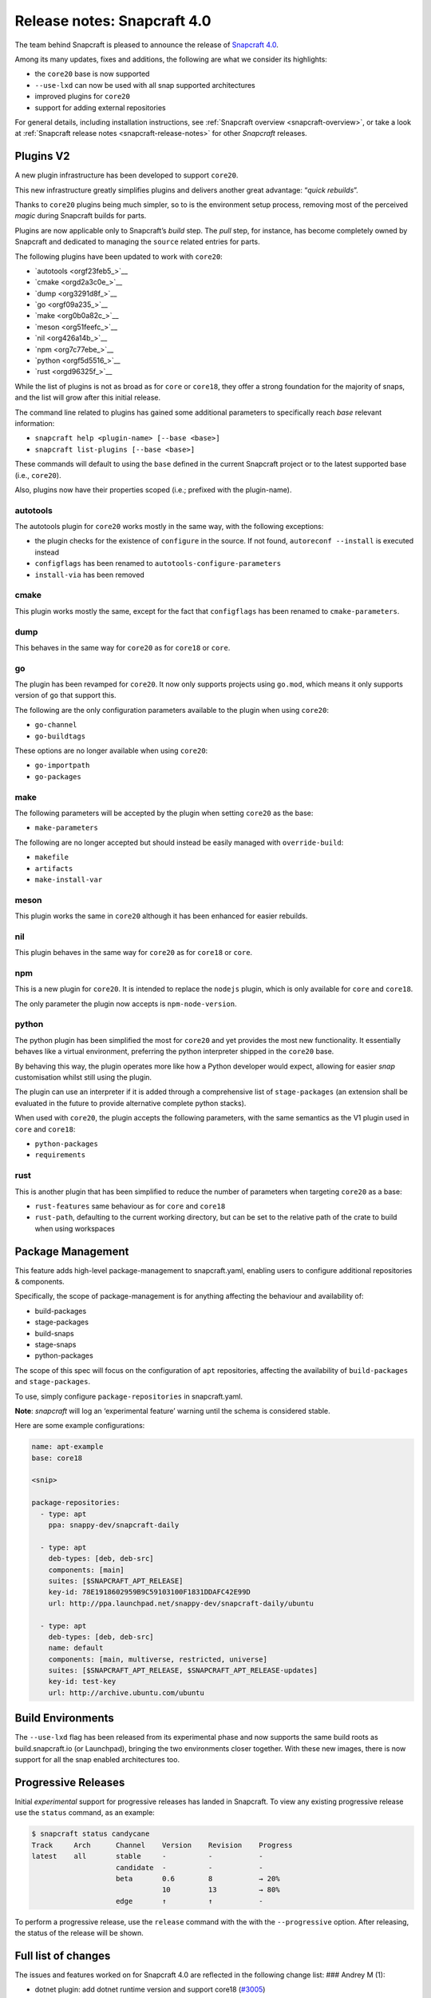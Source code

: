 .. 17515.md

.. _release-notes-snapcraft-4-0:

Release notes: Snapcraft 4.0
============================

The team behind Snapcraft is pleased to announce the release of `Snapcraft 4.0 <https://github.com/snapcore/snapcraft/releases/tag/4.0>`__.

Among its many updates, fixes and additions, the following are what we consider its highlights:

-  the ``core20`` base is now supported
-  ``--use-lxd`` can now be used with all snap supported architectures
-  improved plugins for ``core20``
-  support for adding external repositories

For general details, including installation instructions, see :ref:`Snapcraft overview <snapcraft-overview>`, or take a look at :ref:`Snapcraft release notes <snapcraft-release-notes>` for other *Snapcraft* releases.

Plugins V2
----------

A new plugin infrastructure has been developed to support ``core20``.

This new infrastructure greatly simplifies plugins and delivers another great advantage: “*quick rebuilds*”.

Thanks to ``core20`` plugins being much simpler, so to is the environment setup process, removing most of the perceived *magic* during Snapcraft builds for parts.

Plugins are now applicable only to Snapcraft’s *build* step. The *pull* step, for instance, has become completely owned by Snapcraft and dedicated to managing the ``source`` related entries for parts.

The following plugins have been updated to work with ``core20``:

-  `autotools <orgf23feb5_>`__
-  `cmake <orgd2a3c0e_>`__
-  `dump <org3291d8f_>`__
-  `go <orgf09a235_>`__
-  `make <org0b0a82c_>`__
-  `meson <org51feefc_>`__
-  `nil <org426a14b_>`__
-  `npm <org7c77ebe_>`__
-  `python <orgf5d5516_>`__
-  `rust <orgd96325f_>`__

While the list of plugins is not as broad as for ``core`` or ``core18``, they offer a strong foundation for the majority of snaps, and the list will grow after this initial release.

The command line related to plugins has gained some additional parameters to specifically reach *base* relevant information:

-  ``snapcraft help <plugin-name> [--base <base>]``
-  ``snapcraft list-plugins [--base <base>]``

These commands will default to using the ``base`` defined in the current Snapcraft project or to the latest supported base (i.e., ``core20``).

Also, plugins now have their properties scoped (i.e.; prefixed with the plugin-name).

autotools
~~~~~~~~~

The autotools plugin for ``core20`` works mostly in the same way, with the following exceptions:

-  the plugin checks for the existence of ``configure`` in the source. If not found, ``autoreconf --install`` is executed instead
-  ``configflags`` has been renamed to ``autotools-configure-parameters``
-  ``install-via`` has been removed

cmake
~~~~~

This plugin works mostly the same, except for the fact that ``configflags`` has been renamed to ``cmake-parameters``.

dump
~~~~

This behaves in the same way for ``core20`` as for ``core18`` or ``core``.

go
~~

The plugin has been revamped for ``core20``. It now only supports projects using ``go.mod``, which means it only supports version of ``go`` that support this.

The following are the only configuration parameters available to the plugin when using ``core20``:

-  ``go-channel``
-  ``go-buildtags``

These options are no longer available when using ``core20``:

-  ``go-importpath``
-  ``go-packages``

make
~~~~

The following parameters will be accepted by the plugin when setting ``core20`` as the base:

-  ``make-parameters``

The following are no longer accepted but should instead be easily managed with ``override-build``:

-  ``makefile``
-  ``artifacts``
-  ``make-install-var``

meson
~~~~~

This plugin works the same in ``core20`` although it has been enhanced for easier rebuilds.

nil
~~~

This plugin behaves in the same way for ``core20`` as for ``core18`` or ``core``.

npm
~~~

This is a new plugin for ``core20``. It is intended to replace the ``nodejs`` plugin, which is only available for ``core`` and ``core18``.

The only parameter the plugin now accepts is ``npm-node-version``.

python
~~~~~~

The python plugin has been simplified the most for ``core20`` and yet provides the most new functionality. It essentially behaves like a virtual environment, preferring the python interpreter shipped in the ``core20`` base.

By behaving this way, the plugin operates more like how a Python developer would expect, allowing for easier *snap* customisation whilst still using the plugin.

The plugin can use an interpreter if it is added through a comprehensive list of ``stage-packages`` (an extension shall be evaluated in the future to provide alternative complete python stacks).

When used with ``core20``, the plugin accepts the following parameters, with the same semantics as the V1 plugin used in ``core`` and ``core18``:

-  ``python-packages``
-  ``requirements``

rust
~~~~

This is another plugin that has been simplified to reduce the number of parameters when targeting ``core20`` as a base:

-  ``rust-features`` same behaviour as for ``core`` and ``core18``
-  ``rust-path``, defaulting to the current working directory, but can be set to the relative path of the crate to build when using workspaces

Package Management
------------------

This feature adds high-level package-management to snapcraft.yaml, enabling users to configure additional repositories & components.

Specifically, the scope of package-management is for anything affecting the behaviour and availability of:

-  build-packages
-  stage-packages
-  build-snaps
-  stage-snaps
-  python-packages

The scope of this spec will focus on the configuration of ``apt`` repositories, affecting the availability of ``build-packages`` and ``stage-packages``.

To use, simply configure ``package-repositories`` in snapcraft.yaml.

**Note**: *snapcraft* will log an ‘experimental feature’ warning until the schema is considered stable.

Here are some example configurations:

.. code:: yaml

       name: apt-example
       base: core18

       <snip>

       package-repositories:
         - type: apt
           ppa: snappy-dev/snapcraft-daily

         - type: apt
           deb-types: [deb, deb-src]
           components: [main]
           suites: [$SNAPCRAFT_APT_RELEASE]
           key-id: 78E1918602959B9C59103100F1831DDAFC42E99D
           url: http://ppa.launchpad.net/snappy-dev/snapcraft-daily/ubuntu

         - type: apt
           deb-types: [deb, deb-src]
           name: default
           components: [main, multiverse, restricted, universe]
           suites: [$SNAPCRAFT_APT_RELEASE, $SNAPCRAFT_APT_RELEASE-updates]
           key-id: test-key
           url: http://archive.ubuntu.com/ubuntu

Build Environments
------------------

The ``--use-lxd`` flag has been released from its experimental phase and now supports the same build roots as build.snapcraft.io (or Launchpad), bringing the two environments closer together. With these new images, there is now support for all the snap enabled architectures too.

Progressive Releases
--------------------

Initial *experimental* support for progressive releases has landed in Snapcraft. To view any existing progressive release use the ``status`` command, as an example:

.. code:: bash

       $ snapcraft status candycane
       Track     Arch      Channel    Version    Revision    Progress
       latest    all       stable     -          -           -
                           candidate  -          -           -
                           beta       0.6        8           → 20%
                                      10         13          → 80%
                           edge       ↑          ↑           -

To perform a progressive release, use the ``release`` command with the with the ``--progressive`` option. After releasing, the status of the release will be shown.

Full list of changes
--------------------

The issues and features worked on for Snapcraft 4.0 are reflected in the following change list: ### Andrey M (1):

-  dotnet plugin: add dotnet runtime version and support core18 (`#3005 <https://github.com/snapcore/snapcraft/pull/3005>`__)

Chris Patterson (45):
~~~~~~~~~~~~~~~~~~~~~

-  catkin plugins: remove bash workaround for catkin cmake args (`#2972 <https://github.com/snapcore/snapcraft/pull/2972>`__)
-  repo: remove dead code from deb implementation (`#2993 <https://github.com/snapcore/snapcraft/pull/2993>`__)
-  repo: move filtered package list from manifest.txt into a python list (`#2994 <https://github.com/snapcore/snapcraft/pull/2994>`__)
-  yaml_utils: don’t sort keys when dumping (`#2991 <https://github.com/snapcore/snapcraft/pull/2991>`__)
-  repo: always use host source lists and remove those found in plugins (`#3003 <https://github.com/snapcore/snapcraft/pull/3003>`__)
-  repo: type annotations and mypy fixes for base (`#3001 <https://github.com/snapcore/snapcraft/pull/3001>`__)
-  repo: use functools.lru_cache for dpkg -L queries (`#3002 <https://github.com/snapcore/snapcraft/pull/3002>`__)
-  requirements: uprev python-apt to 1.6.0 (bionic package) (`#2999 <https://github.com/snapcore/snapcraft/pull/2999>`__)
-  go plugin: support projects with multiple binaries when using go.mod (`#3007 <https://github.com/snapcore/snapcraft/pull/3007>`__)
-  repo: use python-apt’s fetch_binary implementation (`#3009 <https://github.com/snapcore/snapcraft/pull/3009>`__)
-  repo: always use host release and arch for Ubuntu (`#3006 <https://github.com/snapcore/snapcraft/pull/3006>`__)
-  spread tests: set appropriate default base in snapcraft.yamls (`#2987 <https://github.com/snapcore/snapcraft/pull/2987>`__)
-  repo: introduce install_source() and install_gpg_key() to Ubuntu (`#3011 <https://github.com/snapcore/snapcraft/pull/3011>`__)
-  plugins: install required apt sources and keys to system (`#3012 <https://github.com/snapcore/snapcraft/pull/3012>`__)
-  cli: remove experimental config.yaml support (`#3016 <https://github.com/snapcore/snapcraft/pull/3016>`__)
-  remote build: remove artifact sanity check (`#3021 <https://github.com/snapcore/snapcraft/pull/3021>`__)
-  tests: remove usage of FakeApt fixtures in lifecycle (`#3024 <https://github.com/snapcore/snapcraft/pull/3024>`__)
-  tests: move FakeApt fixtures into deb tests (`#3025 <https://github.com/snapcore/snapcraft/pull/3025>`__)
-  repo: drop \_AptCache and add migrate to install_stage_packages() (`#3030 <https://github.com/snapcore/snapcraft/pull/3030>`__)
-  ci: use stable channel for building snapcraft snap in Travis (`#3036 <https://github.com/snapcore/snapcraft/pull/3036>`__)
-  repo: fix resolution of virtual build packages (`#3035 <https://github.com/snapcore/snapcraft/pull/3035>`__)
-  ci: add and ship a self-hosting build of snapcraft in Travis (`#3038 <https://github.com/snapcore/snapcraft/pull/3038>`__)
-  repo: minor debug log tweaks (`#3042 <https://github.com/snapcore/snapcraft/pull/3042>`__)
-  build providers: setup initial apt source configuration (`#3039 <https://github.com/snapcore/snapcraft/pull/3039>`__)
-  build providers: use ubuntu-ports mirrors for non-x86 platforms (`#3044 <https://github.com/snapcore/snapcraft/pull/3044>`__)
-  package repositories: initial schema and meta read/write support (`#3043 <https://github.com/snapcore/snapcraft/pull/3043>`__)
-  repo: fix returned strings for install_stage_packages() (`#3047 <https://github.com/snapcore/snapcraft/pull/3047>`__)
-  build providers: rename default sources (`#3049 <https://github.com/snapcore/snapcraft/pull/3049>`__)
-  project: introduce ‘keys’ for project assets (`#3051 <https://github.com/snapcore/snapcraft/pull/3051>`__)
-  meta: split up package repository sanity checks (`#3050 <https://github.com/snapcore/snapcraft/pull/3050>`__)
-  repo: add identifiers for gpg keys and sources (`#3055 <https://github.com/snapcore/snapcraft/pull/3055>`__)
-  repo: format $SNAPCRAFT_APT_RELEASE instead of ${release} for suites (`#3057 <https://github.com/snapcore/snapcraft/pull/3057>`__)
-  package repositories: make ‘name’ optional (`#3058 <https://github.com/snapcore/snapcraft/pull/3058>`__)
-  remote build: package up local sources with source-type ‘git’ (`#3056 <https://github.com/snapcore/snapcraft/pull/3056>`__)
-  requirements: uprev python-apt (`#3067 <https://github.com/snapcore/snapcraft/pull/3067>`__)
-  [experimental] package-management repository configuration (`#2911 <https://github.com/snapcore/snapcraft/pull/2911>`__)
-  schema: minor tweaks/fixes for package-repositories (`#3072 <https://github.com/snapcore/snapcraft/pull/3072>`__)
-  repo: fix decoding of CalledProcessError output (`#3071 <https://github.com/snapcore/snapcraft/pull/3071>`__)
-  remote-build: fix case where build log url is None (`#3076 <https://github.com/snapcore/snapcraft/pull/3076>`__)
-  repo: fix for multi-arch stage-package scenario (`#3080 <https://github.com/snapcore/snapcraft/pull/3080>`__)
-  repo: fix for multi-arch virtual-packages (`#3084 <https://github.com/snapcore/snapcraft/pull/3084>`__)
-  repo: restore marked-install strategy for apt-cache (`#3086 <https://github.com/snapcore/snapcraft/pull/3086>`__)
-  repo: filter stage-packages using base’s manifest (core20)
-  tests: add tests for python with stage and python-package dep
-  tests: fully stage python3 requirements for python-hello-staged-python

Heather Ellsworth (1):
~~~~~~~~~~~~~~~~~~~~~~

-  extensions: add gcc to the build-packages for the gnome-3-34 (`#2995 <https://github.com/snapcore/snapcraft/pull/2995>`__)

James Henstridge (1):
~~~~~~~~~~~~~~~~~~~~~

-  build providers: pass through SNAPCRAFT_{BUILD,IMAGE}_INFO to container or VM (`#3031 <https://github.com/snapcore/snapcraft/pull/3031>`__)

Michał Sawicz (2):
~~~~~~~~~~~~~~~~~~

-  build providers: use stdio to get data in/out of Multipass (`#2784 <https://github.com/snapcore/snapcraft/pull/2784>`__)
-  meta: quote final LD_LIBRARY_PATH for command-chain (`#3053 <https://github.com/snapcore/snapcraft/pull/3053>`__)

Sergio Schvezov (56):
~~~~~~~~~~~~~~~~~~~~~

-  static: ignore direnv created artifacts (`#2985 <https://github.com/snapcore/snapcraft/pull/2985>`__)
-  tests: only run catkin based snap on 16.04 (`#2989 <https://github.com/snapcore/snapcraft/pull/2989>`__)
-  ci: remove osx test from Travis (`#2990 <https://github.com/snapcore/snapcraft/pull/2990>`__)
-  packaging: use find_namespace_packages in setup.py (`#2986 <https://github.com/snapcore/snapcraft/pull/2986>`__)
-  plugins: move the existing plugin to a new package (`#2984 <https://github.com/snapcore/snapcraft/pull/2984>`__)
-  requirements: uprev mypy to 0.770 (`#2996 <https://github.com/snapcore/snapcraft/pull/2996>`__)
-  specifications: progressive delivery (`#2997 <https://github.com/snapcore/snapcraft/pull/2997>`__)
-  CODE_STYLE: update to reflect latest conventions (`#2998 <https://github.com/snapcore/snapcraft/pull/2998>`__)
-  storeapi: add channel-map endpoint (`#3004 <https://github.com/snapcore/snapcraft/pull/3004>`__)
-  cli: use the channel-map api for status (`#3008 <https://github.com/snapcore/snapcraft/pull/3008>`__)
-  cli: add progressive releases support to the release command (`#3010 <https://github.com/snapcore/snapcraft/pull/3010>`__)
-  plugins: use v1 import path for all plugins (`#3013 <https://github.com/snapcore/snapcraft/pull/3013>`__)
-  meta: migrate get_build_base to Snap (`#3014 <https://github.com/snapcore/snapcraft/pull/3014>`__)
-  pluginhandler: deterministic load depending on plugin and build-base (`#3017 <https://github.com/snapcore/snapcraft/pull/3017>`__)
-  spread tests: default base for local plugin tests (`#3020 <https://github.com/snapcore/snapcraft/pull/3020>`__)
-  static: consolidate tooling setup to setup.cfg (`#3019 <https://github.com/snapcore/snapcraft/pull/3019>`__)
-  pluginhandler: move plugin attributes to PluginHandler (`#3023 <https://github.com/snapcore/snapcraft/pull/3023>`__)
-  static: mypy requires init.py (`#3027 <https://github.com/snapcore/snapcraft/pull/3027>`__)
-  static: add codespell excludes for .direnv (`#3028 <https://github.com/snapcore/snapcraft/pull/3028>`__)
-  spread tests: add core20 and cleanup systems (`#3026 <https://github.com/snapcore/snapcraft/pull/3026>`__)
-  plugins: introduce v2.PluginV2 and v2.NilPlugin (`#3022 <https://github.com/snapcore/snapcraft/pull/3022>`__)
-  build providers: move to buildd images for LXD (`#2966 <https://github.com/snapcore/snapcraft/pull/2966>`__)
-  tests: speed up step, pack and clean command unit tests (`#3029 <https://github.com/snapcore/snapcraft/pull/3029>`__)
-  build providers: do not print network test output for LXD (`#3033 <https://github.com/snapcore/snapcraft/pull/3033>`__)
-  plugins: introduce v2.MakePlugin with rebuilding (`#3032 <https://github.com/snapcore/snapcraft/pull/3032>`__)
-  plugins: introduce v2.CMakePlugin (`#3037 <https://github.com/snapcore/snapcraft/pull/3037>`__)
-  plugins: introduce v2.AutotoolsPlugin (`#3040 <https://github.com/snapcore/snapcraft/pull/3040>`__)
-  grammar: pick from properties if attributes not in the plugin (`#3045 <https://github.com/snapcore/snapcraft/pull/3045>`__)
-  plugins: introduce v2.PythonPlugin (`#3041 <https://github.com/snapcore/snapcraft/pull/3041>`__)
-  plugins: introduce v2.GoPlugin (`#3046 <https://github.com/snapcore/snapcraft/pull/3046>`__)
-  plugins: introduce v2.DumpPlugin (`#3048 <https://github.com/snapcore/snapcraft/pull/3048>`__)
-  build providers: wait for systemd and better nameserver setup on LXD (`#3052 <https://github.com/snapcore/snapcraft/pull/3052>`__)
-  plugins: introduce v2.MesonPlugin (`#3059 <https://github.com/snapcore/snapcraft/pull/3059>`__)
-  plugins: introduce v2.NpmPlugin (`#3060 <https://github.com/snapcore/snapcraft/pull/3060>`__)
-  plugins: introduce v2.RustPlugin (`#3061 <https://github.com/snapcore/snapcraft/pull/3061>`__)
-  cli: update command names to new design (`#3063 <https://github.com/snapcore/snapcraft/pull/3063>`__)
-  tests: fix local plugin spread test to be multi-arch aware (`#3065 <https://github.com/snapcore/snapcraft/pull/3065>`__)
-  cmake v2 plugin: rename configflags to cmake-parameters (`#3064 <https://github.com/snapcore/snapcraft/pull/3064>`__)
-  autotools v2 plugin: rename configflags to autotools-configure-parameters (`#3066 <https://github.com/snapcore/snapcraft/pull/3066>`__)
-  plugins v2: update plugins so they have a similar behavior (`#3070 <https://github.com/snapcore/snapcraft/pull/3070>`__)
-  storeapi: remove strict additionalProperties from store responses (`#3073 <https://github.com/snapcore/snapcraft/pull/3073>`__)
-  make v2 plugin: make use of make-parameters (`#3069 <https://github.com/snapcore/snapcraft/pull/3069>`__)
-  pluginhandler: skip plugin clean_pull for PluginV2 (`#3077 <https://github.com/snapcore/snapcraft/pull/3077>`__)
-  meson v2 plugin: ignore any staged python when installing meson (`#3078 <https://github.com/snapcore/snapcraft/pull/3078>`__)
-  cli: add plugin help for core20 (`#3079 <https://github.com/snapcore/snapcraft/pull/3079>`__)
-  make v2 plugin: also pass make-parameters to install (`#3081 <https://github.com/snapcore/snapcraft/pull/3081>`__)
-  cli: add list-plugins for core20 (`#3082 <https://github.com/snapcore/snapcraft/pull/3082>`__)
-  repo: revert logic to get deb_arch (`#3083 <https://github.com/snapcore/snapcraft/pull/3083>`__)
-  build providers: dist-upgrade the environment on bootstrap (`#3085 <https://github.com/snapcore/snapcraft/pull/3085>`__)
-  meta: remove snapd workaround for classic for core20 onwards (`#3087 <https://github.com/snapcore/snapcraft/pull/3087>`__)
-  repo: add interface to get packages from base (`#3088 <https://github.com/snapcore/snapcraft/pull/3088>`__)
-  ci: install the snapd snap when preparing spread systems
-  tests: add python3-wheel to staged python spread test
-  tests: remove MATCH from build-and-run-hello spread task
-  tests: add python3-minimal to python-staged spread
-  pluginhandler: cleanup before rebuilding for anything not PluginV1 
